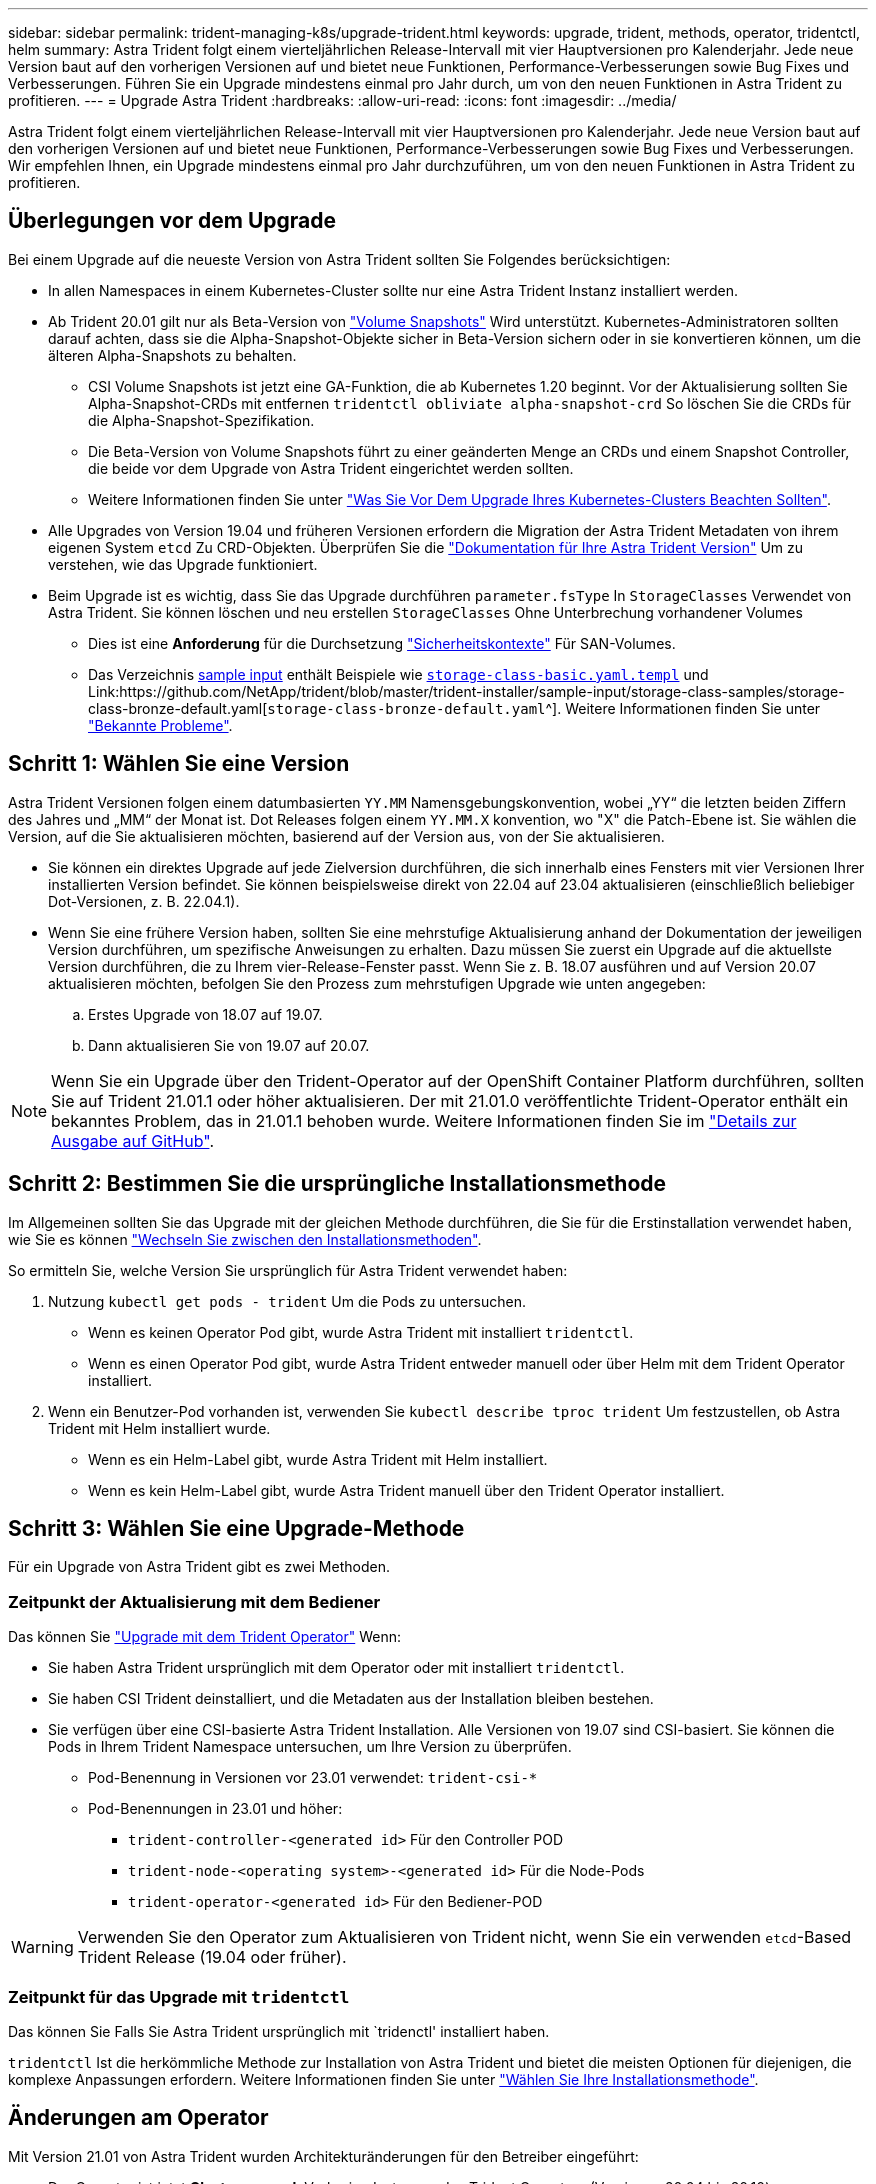 ---
sidebar: sidebar 
permalink: trident-managing-k8s/upgrade-trident.html 
keywords: upgrade, trident, methods, operator, tridentctl, helm 
summary: Astra Trident folgt einem vierteljährlichen Release-Intervall mit vier Hauptversionen pro Kalenderjahr. Jede neue Version baut auf den vorherigen Versionen auf und bietet neue Funktionen, Performance-Verbesserungen sowie Bug Fixes und Verbesserungen. Führen Sie ein Upgrade mindestens einmal pro Jahr durch, um von den neuen Funktionen in Astra Trident zu profitieren. 
---
= Upgrade Astra Trident
:hardbreaks:
:allow-uri-read: 
:icons: font
:imagesdir: ../media/


[role="lead"]
Astra Trident folgt einem vierteljährlichen Release-Intervall mit vier Hauptversionen pro Kalenderjahr. Jede neue Version baut auf den vorherigen Versionen auf und bietet neue Funktionen, Performance-Verbesserungen sowie Bug Fixes und Verbesserungen. Wir empfehlen Ihnen, ein Upgrade mindestens einmal pro Jahr durchzuführen, um von den neuen Funktionen in Astra Trident zu profitieren.



== Überlegungen vor dem Upgrade

Bei einem Upgrade auf die neueste Version von Astra Trident sollten Sie Folgendes berücksichtigen:

* In allen Namespaces in einem Kubernetes-Cluster sollte nur eine Astra Trident Instanz installiert werden.
* Ab Trident 20.01 gilt nur als Beta-Version von https://kubernetes.io/docs/concepts/storage/volume-snapshots/["Volume Snapshots"^] Wird unterstützt. Kubernetes-Administratoren sollten darauf achten, dass sie die Alpha-Snapshot-Objekte sicher in Beta-Version sichern oder in sie konvertieren können, um die älteren Alpha-Snapshots zu behalten.
+
** CSI Volume Snapshots ist jetzt eine GA-Funktion, die ab Kubernetes 1.20 beginnt. Vor der Aktualisierung sollten Sie Alpha-Snapshot-CRDs mit entfernen `tridentctl obliviate alpha-snapshot-crd` So löschen Sie die CRDs für die Alpha-Snapshot-Spezifikation.
** Die Beta-Version von Volume Snapshots führt zu einer geänderten Menge an CRDs und einem Snapshot Controller, die beide vor dem Upgrade von Astra Trident eingerichtet werden sollten.
** Weitere Informationen finden Sie unter link:https://netapp.io/2020/01/30/alpha-to-beta-snapshots/["Was Sie Vor Dem Upgrade Ihres Kubernetes-Clusters Beachten Sollten"^].


* Alle Upgrades von Version 19.04 und früheren Versionen erfordern die Migration der Astra Trident Metadaten von ihrem eigenen System `etcd` Zu CRD-Objekten. Überprüfen Sie die link:https://docs.netapp.com/us-en/trident/earlier-versions.html["Dokumentation für Ihre Astra Trident Version"] Um zu verstehen, wie das Upgrade funktioniert.
* Beim Upgrade ist es wichtig, dass Sie das Upgrade durchführen `parameter.fsType` In `StorageClasses` Verwendet von Astra Trident. Sie können löschen und neu erstellen `StorageClasses` Ohne Unterbrechung vorhandener Volumes
+
** Dies ist eine **Anforderung** für die Durchsetzung https://kubernetes.io/docs/tasks/configure-pod-container/security-context/["Sicherheitskontexte"^] Für SAN-Volumes.
** Das Verzeichnis https://github.com/NetApp/trident/tree/master/trident-installer/sample-input[sample input^] enthält Beispiele wie https://github.com/NetApp/trident/blob/master/trident-installer/sample-input/storage-class-samples/storage-class-basic.yaml.templ[`storage-class-basic.yaml.templ`^] und Link:https://github.com/NetApp/trident/blob/master/trident-installer/sample-input/storage-class-samples/storage-class-bronze-default.yaml[`storage-class-bronze-default.yaml`^]. Weitere Informationen finden Sie unter link:../trident-rn.html["Bekannte Probleme"].






== Schritt 1: Wählen Sie eine Version

Astra Trident Versionen folgen einem datumbasierten `YY.MM` Namensgebungskonvention, wobei „YY“ die letzten beiden Ziffern des Jahres und „MM“ der Monat ist. Dot Releases folgen einem `YY.MM.X` konvention, wo "X" die Patch-Ebene ist. Sie wählen die Version, auf die Sie aktualisieren möchten, basierend auf der Version aus, von der Sie aktualisieren.

* Sie können ein direktes Upgrade auf jede Zielversion durchführen, die sich innerhalb eines Fensters mit vier Versionen Ihrer installierten Version befindet. Sie können beispielsweise direkt von 22.04 auf 23.04 aktualisieren (einschließlich beliebiger Dot-Versionen, z. B. 22.04.1).
* Wenn Sie eine frühere Version haben, sollten Sie eine mehrstufige Aktualisierung anhand der Dokumentation der jeweiligen Version durchführen, um spezifische Anweisungen zu erhalten. Dazu müssen Sie zuerst ein Upgrade auf die aktuellste Version durchführen, die zu Ihrem vier-Release-Fenster passt. Wenn Sie z. B. 18.07 ausführen und auf Version 20.07 aktualisieren möchten, befolgen Sie den Prozess zum mehrstufigen Upgrade wie unten angegeben:
+
.. Erstes Upgrade von 18.07 auf 19.07.
.. Dann aktualisieren Sie von 19.07 auf 20.07.





NOTE: Wenn Sie ein Upgrade über den Trident-Operator auf der OpenShift Container Platform durchführen, sollten Sie auf Trident 21.01.1 oder höher aktualisieren. Der mit 21.01.0 veröffentlichte Trident-Operator enthält ein bekanntes Problem, das in 21.01.1 behoben wurde. Weitere Informationen finden Sie im https://github.com/NetApp/trident/issues/517["Details zur Ausgabe auf GitHub"^].



== Schritt 2: Bestimmen Sie die ursprüngliche Installationsmethode

Im Allgemeinen sollten Sie das Upgrade mit der gleichen Methode durchführen, die Sie für die Erstinstallation verwendet haben, wie Sie es können link:../trident-get-started/kubernetes-deploy.html#moving-between-installation-methods["Wechseln Sie zwischen den Installationsmethoden"].

So ermitteln Sie, welche Version Sie ursprünglich für Astra Trident verwendet haben:

. Nutzung `kubectl get pods - trident` Um die Pods zu untersuchen.
+
** Wenn es keinen Operator Pod gibt, wurde Astra Trident mit installiert `tridentctl`.
** Wenn es einen Operator Pod gibt, wurde Astra Trident entweder manuell oder über Helm mit dem Trident Operator installiert.


. Wenn ein Benutzer-Pod vorhanden ist, verwenden Sie `kubectl describe tproc trident` Um festzustellen, ob Astra Trident mit Helm installiert wurde.
+
** Wenn es ein Helm-Label gibt, wurde Astra Trident mit Helm installiert.
** Wenn es kein Helm-Label gibt, wurde Astra Trident manuell über den Trident Operator installiert.






== Schritt 3: Wählen Sie eine Upgrade-Methode

Für ein Upgrade von Astra Trident gibt es zwei Methoden.



=== Zeitpunkt der Aktualisierung mit dem Bediener

Das können Sie link:upgrade-operator.html["Upgrade mit dem Trident Operator"] Wenn:

* Sie haben Astra Trident ursprünglich mit dem Operator oder mit installiert `tridentctl`.
* Sie haben CSI Trident deinstalliert, und die Metadaten aus der Installation bleiben bestehen.
* Sie verfügen über eine CSI-basierte Astra Trident Installation. Alle Versionen von 19.07 sind CSI-basiert. Sie können die Pods in Ihrem Trident Namespace untersuchen, um Ihre Version zu überprüfen.
+
** Pod-Benennung in Versionen vor 23.01 verwendet: `trident-csi-*`
** Pod-Benennungen in 23.01 und höher:
+
*** `trident-controller-<generated id>` Für den Controller POD
*** `trident-node-<operating system>-<generated id>` Für die Node-Pods
*** `trident-operator-<generated id>` Für den Bediener-POD







WARNING: Verwenden Sie den Operator zum Aktualisieren von Trident nicht, wenn Sie ein verwenden `etcd`-Based Trident Release (19.04 oder früher).



=== Zeitpunkt für das Upgrade mit `tridentctl`

Das können Sie  Falls Sie Astra Trident ursprünglich mit `tridenctl' installiert haben.

`tridentctl` Ist die herkömmliche Methode zur Installation von Astra Trident und bietet die meisten Optionen für diejenigen, die komplexe Anpassungen erfordern. Weitere Informationen finden Sie unter link:..trident-get-started/kubernetes-deploy.html#choose-your-installation-method["Wählen Sie Ihre Installationsmethode"].



== Änderungen am Operator

Mit Version 21.01 von Astra Trident wurden Architekturänderungen für den Betreiber eingeführt:

* Der Operator ist jetzt *Cluster-scoped*. Vorherige Instanzen des Trident Operators (Versionen 20.04 bis 20.10) waren *Namespace-Scoped*. Ein Operator mit Cluster-Scoped ist aus den folgenden Gründen von Vorteil:
+
** Resource Accountability: Der Operator managt jetzt die mit einer Astra Trident-Installation verbundenen Ressourcen auf Cluster-Ebene. Im Rahmen der Installation von Astra Trident erstellt und verwaltet der Bediener mehrere Ressourcen mit `ownerReferences`. Wartung `ownerReferences` Auf Cluster-Scoped-Ressourcen können Fehler bei bestimmten Kubernetes-Distributoren wie OpenShift auftreten. Diese Option wird durch einen Operator mit Cluster-Umfang entschärft. Für die automatische Reparatur und das Patching von Trident-Ressourcen ist dies eine wesentliche Anforderung.
** Aufräumarbeiten während der Deinstallation: Eine vollständige Entfernung von Astra Trident würde alle damit verbundenen Ressourcen zu löschen benötigen. Ein Operator mit Namespace-Scoped kann Probleme beim Entfernen von Cluster-Scoped-Ressourcen (wie clusterRole, ClusterRoleBending und PodSecurityPolicy) haben und eine unvollständige Bereinigung zur Folge haben. Ein Operator mit Cluster-Umfang beseitigt dieses Problem. Benutzer können Astra Trident vollständig deinstallieren und bei Bedarf neu installieren.


* `TridentProvisioner` Wird nun durch ersetzt `TridentOrchestrator` Als benutzerdefinierte Ressource, die für die Installation und das Management von Astra Trident verwendet wird. Darüber hinaus wird dem ein neues Feld vorgestellt `TridentOrchestrator` Spez. Benutzer können angeben, dass der Namespace Trident über den installiert/aktualisiert werden muss `spec.namespace` Feld. Sie können sich ein Beispiel ansehen https://github.com/NetApp/trident/blob/stable/v21.01/deploy/crds/tridentorchestrator_cr.yaml["Hier"^].

